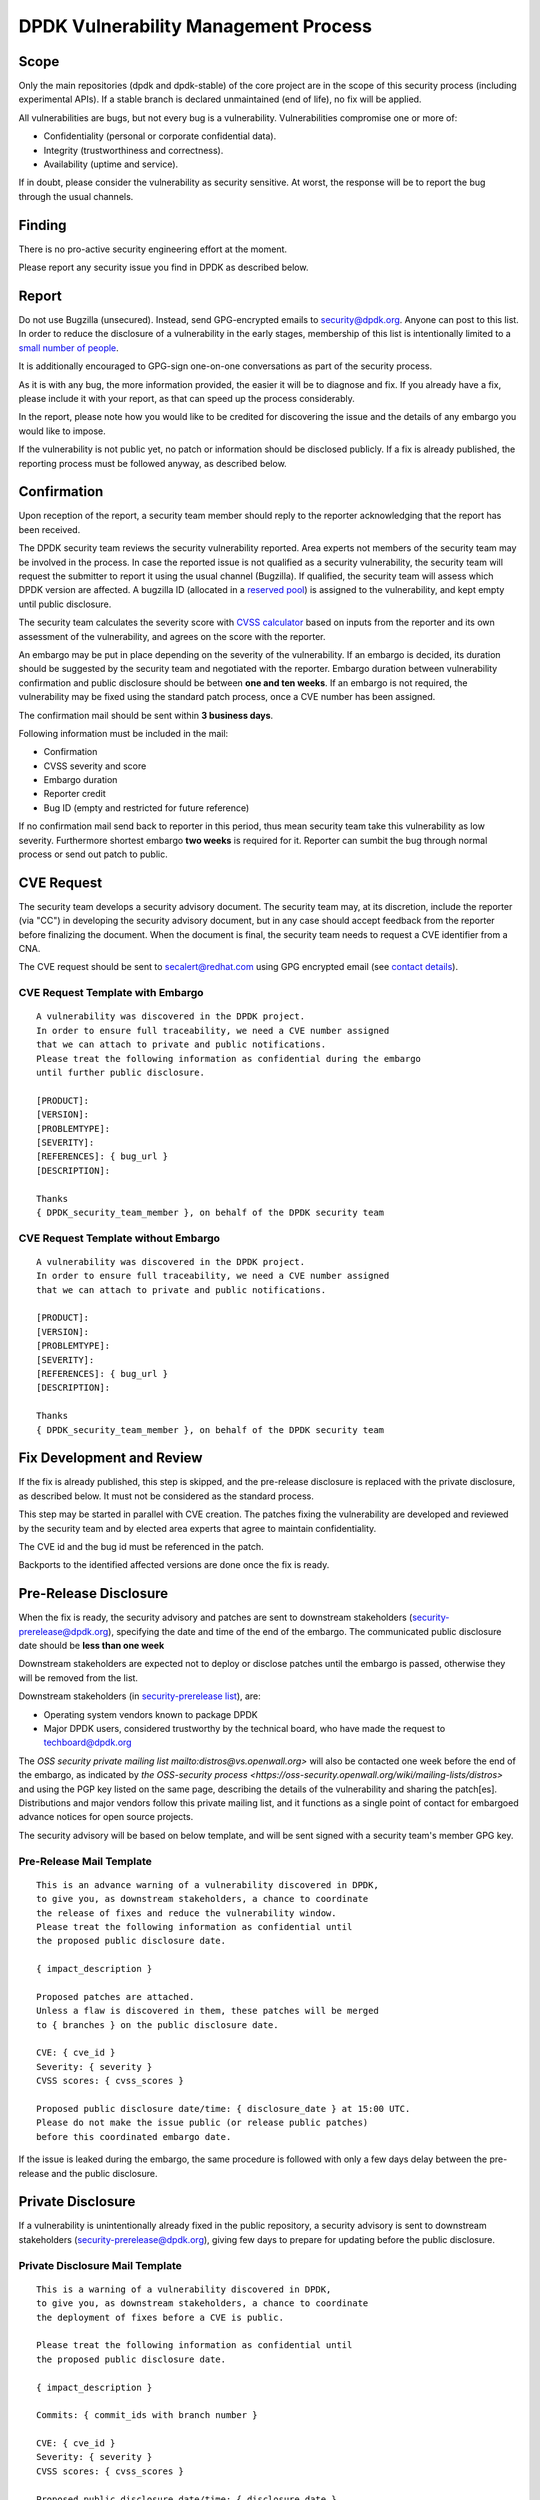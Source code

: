 ..  SPDX-License-Identifier: BSD-3-Clause
    Copyright 2019 The DPDK contributors

DPDK Vulnerability Management Process
=====================================

Scope
-----

Only the main repositories (dpdk and dpdk-stable) of the core project
are in the scope of this security process (including experimental APIs).
If a stable branch is declared unmaintained (end of life),
no fix will be applied.

All vulnerabilities are bugs, but not every bug is a vulnerability.
Vulnerabilities compromise one or more of:

* Confidentiality (personal or corporate confidential data).
* Integrity (trustworthiness and correctness).
* Availability (uptime and service).

If in doubt, please consider the vulnerability as security sensitive.
At worst, the response will be to report the bug through the usual channels.


Finding
-------

There is no pro-active security engineering effort at the moment.

Please report any security issue you find in DPDK as described below.


Report
------

Do not use Bugzilla (unsecured).
Instead, send GPG-encrypted emails
to `security@dpdk.org <https://core.dpdk.org/security#contact>`_.
Anyone can post to this list.
In order to reduce the disclosure of a vulnerability in the early stages,
membership of this list is intentionally limited to a `small number of people
<https://mails.dpdk.org/roster/security>`_.

It is additionally encouraged to GPG-sign one-on-one conversations
as part of the security process.

As it is with any bug, the more information provided,
the easier it will be to diagnose and fix.
If you already have a fix, please include it with your report,
as that can speed up the process considerably.

In the report, please note how you would like to be credited
for discovering the issue
and the details of any embargo you would like to impose.

If the vulnerability is not public yet,
no patch or information should be disclosed publicly.
If a fix is already published,
the reporting process must be followed anyway, as described below.


Confirmation
------------

Upon reception of the report, a security team member should reply
to the reporter acknowledging that the report has been received.

The DPDK security team reviews the security vulnerability reported.
Area experts not members of the security team may be involved in the process.
In case the reported issue is not qualified as a security vulnerability,
the security team will request the submitter to report it
using the usual channel (Bugzilla).
If qualified, the security team will assess which DPDK version are affected.
A bugzilla ID (allocated in a `reserved pool
<https://bugs.dpdk.org/buglist.cgi?f1=bug_group&o1=equals&v1=security>`_)
is assigned to the vulnerability, and kept empty until public disclosure.

The security team calculates the severity score with
`CVSS calculator <https://www.first.org/cvss/calculator/3.0>`_
based on inputs from the reporter and its own assessment of the vulnerability,
and agrees on the score with the reporter.

An embargo may be put in place depending on the severity of the vulnerability.
If an embargo is decided, its duration should be suggested by the security team
and negotiated with the reporter.
Embargo duration between vulnerability confirmation and public disclosure
should be between **one and ten weeks**.
If an embargo is not required, the vulnerability may be fixed
using the standard patch process, once a CVE number has been assigned.

The confirmation mail should be sent within **3 business days**.

Following information must be included in the mail:

* Confirmation
* CVSS severity and score
* Embargo duration
* Reporter credit
* Bug ID (empty and restricted for future reference)

If no confirmation mail send back to reporter in this period, thus mean security
team take this vulnerability as low severity. Furthermore shortest embargo **two weeks**
is required for it. Reporter can sumbit the bug through normal process or send
out patch to public.

CVE Request
-----------

The security team develops a security advisory document.
The security team may, at its discretion,
include the reporter (via "CC") in developing the security advisory document,
but in any case should accept feedback
from the reporter before finalizing the document.
When the document is final, the security team needs to
request a CVE identifier from a CNA.

The CVE request should be sent
to `secalert@redhat.com <mailto:secalert@redhat.com>`_
using GPG encrypted email
(see `contact details <https://access.redhat.com/security/team/contact>`_).


CVE Request Template with Embargo
~~~~~~~~~~~~~~~~~~~~~~~~~~~~~~~~~

::

  A vulnerability was discovered in the DPDK project.
  In order to ensure full traceability, we need a CVE number assigned
  that we can attach to private and public notifications.
  Please treat the following information as confidential during the embargo
  until further public disclosure.

  [PRODUCT]:
  [VERSION]:
  [PROBLEMTYPE]:
  [SEVERITY]:
  [REFERENCES]: { bug_url }
  [DESCRIPTION]:

  Thanks
  { DPDK_security_team_member }, on behalf of the DPDK security team


CVE Request Template without Embargo
~~~~~~~~~~~~~~~~~~~~~~~~~~~~~~~~~~~~

::

  A vulnerability was discovered in the DPDK project.
  In order to ensure full traceability, we need a CVE number assigned
  that we can attach to private and public notifications.

  [PRODUCT]:
  [VERSION]:
  [PROBLEMTYPE]:
  [SEVERITY]:
  [REFERENCES]: { bug_url }
  [DESCRIPTION]:

  Thanks
  { DPDK_security_team_member }, on behalf of the DPDK security team


Fix Development and Review
--------------------------

If the fix is already published, this step is skipped,
and the pre-release disclosure is replaced with the private disclosure,
as described below. It must not be considered as the standard process.

This step may be started in parallel with CVE creation.
The patches fixing the vulnerability are developed and reviewed
by the security team and
by elected area experts that agree to maintain confidentiality.

The CVE id and the bug id must be referenced in the patch.

Backports to the identified affected versions are done once the fix is ready.


Pre-Release Disclosure
----------------------

When the fix is ready, the security advisory and patches are sent
to downstream stakeholders
(`security-prerelease@dpdk.org <mailto:security-prerelease@dpdk.org>`_),
specifying the date and time of the end of the embargo.
The communicated public disclosure date should be **less than one week**

Downstream stakeholders are expected not to deploy or disclose patches
until the embargo is passed, otherwise they will be removed from the list.

Downstream stakeholders (in `security-prerelease list
<https://mails.dpdk.org/roster/security-prerelease>`_), are:

* Operating system vendors known to package DPDK
* Major DPDK users, considered trustworthy by the technical board, who
  have made the request to `techboard@dpdk.org <mailto:techboard@dpdk.org>`_

The `OSS security private mailing list mailto:distros@vs.openwall.org>` will
also be contacted one week before the end of the embargo, as indicated by `the
OSS-security process <https://oss-security.openwall.org/wiki/mailing-lists/distros>`
and using the PGP key listed on the same page, describing the details of the
vulnerability and sharing the patch[es]. Distributions and major vendors follow
this private mailing list, and it functions as a single point of contact for
embargoed advance notices for open source projects.

The security advisory will be based on below template,
and will be sent signed with a security team's member GPG key.


Pre-Release Mail Template
~~~~~~~~~~~~~~~~~~~~~~~~~

::

  This is an advance warning of a vulnerability discovered in DPDK,
  to give you, as downstream stakeholders, a chance to coordinate
  the release of fixes and reduce the vulnerability window.
  Please treat the following information as confidential until
  the proposed public disclosure date.

  { impact_description }

  Proposed patches are attached.
  Unless a flaw is discovered in them, these patches will be merged
  to { branches } on the public disclosure date.

  CVE: { cve_id }
  Severity: { severity }
  CVSS scores: { cvss_scores }

  Proposed public disclosure date/time: { disclosure_date } at 15:00 UTC.
  Please do not make the issue public (or release public patches)
  before this coordinated embargo date.

If the issue is leaked during the embargo, the same procedure is followed
with only a few days delay between the pre-release and the public disclosure.


Private Disclosure
------------------

If a vulnerability is unintentionally already fixed in the public repository,
a security advisory is sent to downstream stakeholders
(`security-prerelease@dpdk.org <mailto:security-prerelease@dpdk.org>`_),
giving few days to prepare for updating before the public disclosure.


Private Disclosure Mail Template
~~~~~~~~~~~~~~~~~~~~~~~~~~~~~~~~

::

  This is a warning of a vulnerability discovered in DPDK,
  to give you, as downstream stakeholders, a chance to coordinate
  the deployment of fixes before a CVE is public.

  Please treat the following information as confidential until
  the proposed public disclosure date.

  { impact_description }

  Commits: { commit_ids with branch number }

  CVE: { cve_id }
  Severity: { severity }
  CVSS scores: { cvss_scores }

  Proposed public disclosure date/time: { disclosure_date }.
  Please do not make the vulnerability information public
  before this coordinated embargo date.


Public Disclosure
-----------------

On embargo expiration, following tasks will be done simultaneously:

* The assigned bug is filled by a member of the security team,
  with all relevant information, and it is made public.
* The patches are pushed to the appropriate branches.
* For long and short term stable branches fixed,
  new versions should be released.

Releases on Monday to Wednesday are preferred, so that system administrators
do not have to deal with security updates over the weekend.

The security advisory is posted
to `announce@dpdk.org <mailto:announce@dpdk.org>`_ and to `the public OSS-security
mailing list <mailto:oss-security@lists.openwall.com>` as soon as the patches
are pushed to the appropriate branches.

Patches are then sent to `dev@dpdk.org <mailto:dev@dpdk.org>`_
and `stable@dpdk.org <mailto:stable@dpdk.org>`_ accordingly.


Release Mail Template
~~~~~~~~~~~~~~~~~~~~~

::

  A vulnerability was fixed in DPDK.
  Some downstream stakeholders were warned in advance
  in order to coordinate the release of fixes
  and reduce the vulnerability window.

  { impact_description }

  Commits: { commit_ids with branch number }

  CVE: { cve_id }
  Bugzilla: { bug_url }
  Severity: { severity }
  CVSS scores: { cvss_scores }


References
----------

* `A minimal security response process
  <https://access.redhat.com/blogs/766093/posts/1975833>`_
* `fd.io Vulnerability Management
  <https://wiki.fd.io/view/TSC:Vulnerability_Management>`_
* `Open Daylight Vulnerability Management
  <https://wiki.opendaylight.org/view/Security:Vulnerability_Management>`_
* `CVE Assignment Information Format
  <https://cve.mitre.org/cve/list_rules_and_guidance/cve_assignment_information_format.html>`_
